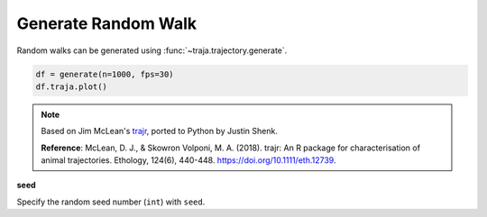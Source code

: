 Generate Random Walk
====================

Random walks can be generated using :func:`~traja.trajectory.generate`.

.. code-block:: python

    df = generate(n=1000, fps=30)
    df.traja.plot()

.. image:: https://raw.githubusercontent.com/justinshenk/traja/master/docs/source/_static/walk_screenshot.png

.. note ::

    Based on Jim McLean's `trajr <https://github.com/JimMcL/trajr>`_, ported to Python by Justin Shenk.

    **Reference**: McLean, D. J., & Skowron Volponi, M. A. (2018). trajr: An R package for characterisation of animal
    trajectories. Ethology, 124(6), 440-448. https://doi.org/10.1111/eth.12739.



**seed**

Specify the random seed number (``int``) with ``seed``.